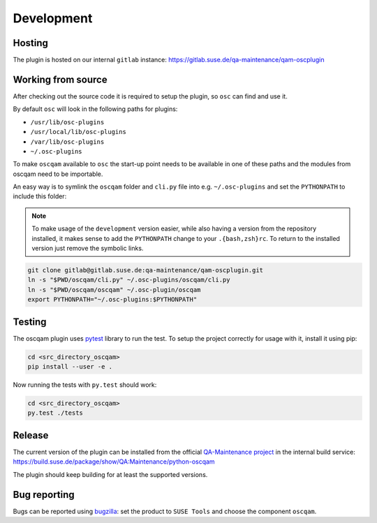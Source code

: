 Development
===========

Hosting
-------

The plugin is hosted on our internal ``gitlab`` instance:
https://gitlab.suse.de/qa-maintenance/qam-oscplugin

Working from source
-------------------

After checking out the source code it is required to setup the plugin, so
``osc`` can find and use it.

By default ``osc`` will look in the following paths for plugins:

- ``/usr/lib/osc-plugins``

- ``/usr/local/lib/osc-plugins``

- ``/var/lib/osc-plugins``

- ``~/.osc-plugins``

To make ``oscqam`` available to ``osc`` the start-up point needs to be
available in one of these paths and the modules from oscqam need to be
importable.

An easy way is to symlink the ``oscqam`` folder and ``cli.py`` file into
e.g. ``~/.osc-plugins`` and set the ``PYTHONPATH`` to include this folder:

.. note::

   To make usage of the ``development`` version easier, while also having a
   version from the repository installed, it makes sense to add the
   ``PYTHONPATH`` change to your ``.{bash,zsh}rc``.  To return to the
   installed version just remove the symbolic links.

.. code-block:: bash

                git clone gitlab@gitlab.suse.de:qa-maintenance/qam-oscplugin.git
                ln -s "$PWD/oscqam/cli.py" ~/.osc-plugins/oscqam/cli.py
                ln -s "$PWD/oscqam/oscqam" ~/.osc-plugin/oscqam
                export PYTHONPATH="~/.osc-plugins:$PYTHONPATH"

Testing
-------

The oscqam plugin uses pytest_ library to run the test. To setup the project
correctly for usage with it, install it using pip:

.. code-block:: bash

          cd <src_directory_oscqam>
          pip install --user -e .

Now running the tests with ``py.test`` should work:

.. code-block:: bash

          cd <src_directory_oscqam>
          py.test ./tests


.. _pytest: http://pytest.org/

Release
-------

The current version of the plugin can be installed from the official
`QA-Maintenance project`_ in the internal build service:
https://build.suse.de/package/show/QA:Maintenance/python-oscqam

The plugin should keep building for at least the supported versions.

.. _QA-Maintenance project: https://build.suse.de/project/show/QA:Maintenance

Bug reporting
-------------

Bugs can be reported using `bugzilla`_: set the product to ``SUSE Tools`` and
choose the component ``oscqam``.

.. _bugzilla: https://bugzilla.suse.com
